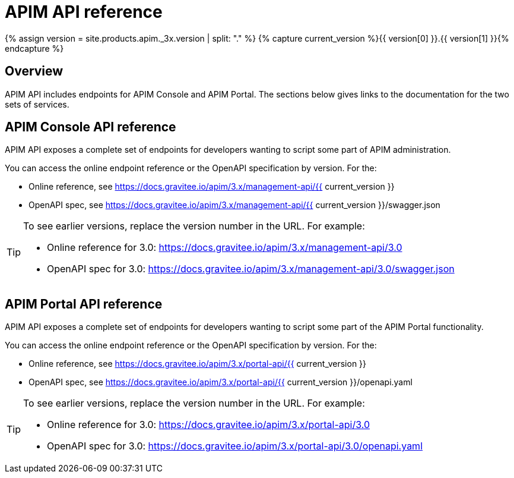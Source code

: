 = APIM API reference
:page-description: Gravitee.io API Management - Management API - Documentation
:page-keywords: Gravitee.io, API Platform, API Management, API Gateway, oauth2, openid, documentation, manual, guide, reference, api
:page-liquid:

{% assign version = site.products.apim._3x.version | split: "." %}
{% capture current_version %}{{ version[0] }}.{{ version[1] }}{% endcapture %}

== Overview

APIM API includes endpoints for APIM Console and APIM Portal. The sections below gives links to the documentation for the two sets of services.

== APIM Console API reference

APIM API exposes a complete set of endpoints for developers wanting to script some part of APIM administration.

You can access the online endpoint reference or the OpenAPI specification by version. For the:

* Online reference, see https://docs.gravitee.io/apim/3.x/management-api/{{ current_version }}
* OpenAPI spec, see https://docs.gravitee.io/apim/3.x/management-api/{{ current_version }}/swagger.json

[TIP]
====
To see earlier versions, replace the version number in the URL. For example:

* Online reference for 3.0: https://docs.gravitee.io/apim/3.x/management-api/3.0
* OpenAPI spec for 3.0: https://docs.gravitee.io/apim/3.x/management-api/3.0/swagger.json
====

== APIM Portal API reference

APIM API exposes a complete set of endpoints for developers wanting to script some part of the APIM Portal functionality.

You can access the online endpoint reference or the OpenAPI specification by version. For the:

* Online reference, see https://docs.gravitee.io/apim/3.x/portal-api/{{ current_version }}
* OpenAPI spec, see https://docs.gravitee.io/apim/3.x/portal-api/{{ current_version }}/openapi.yaml

[TIP]
====
To see earlier versions, replace the version number in the URL. For example:

* Online reference for 3.0: https://docs.gravitee.io/apim/3.x/portal-api/3.0
* OpenAPI spec for 3.0: https://docs.gravitee.io/apim/3.x/portal-api/3.0/openapi.yaml
====

